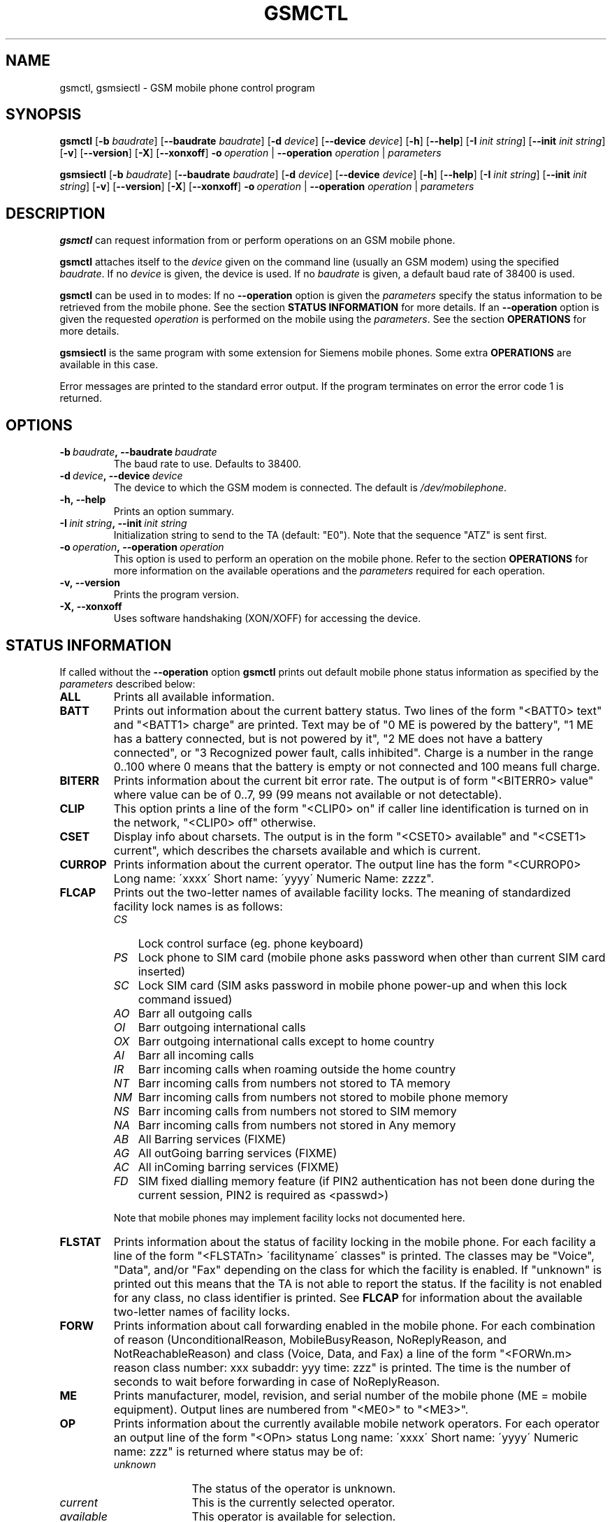 .TH GSMCTL 8 "##DATE##" "gsmctl v##VERSION##"
.SH NAME
gsmctl, gsmsiectl \- GSM mobile phone control program
.SH SYNOPSIS
.B gsmctl
.RB [\| \-b
.IR  baudrate \|]
.RB [\| \-\-baudrate
.IR baudrate\| ]
.RB [ \|\-d
.IR device\| ]
.RB [ \|\-\-device
.IR device\fP ]
.RB [ \|\-h\| ]
.RB [ \|\-\-help\| ]
.RB [ \|\-I
.IR "init string" \|]
.RB [ \|\-\-init
.IR "init string" \|]
.RB [ \|\-v\| ]
.RB [ \|\-\-version\| ]
.RB [ \|\-X\| ]
.RB [ \|\-\-xonxoff\| ]
.BI \-o \ operation
.RB  | \ \-\-operation
.IR operation \ |
.I parameters
.PP
.B gsmsiectl
.RB [\| \-b
.IR  baudrate \|]
.RB [\| \-\-baudrate
.IR baudrate\| ]
.RB [ \|\-d
.IR device\| ]
.RB [ \|\-\-device
.IR device\fP ]
.RB [ \|\-h\| ]
.RB [ \|\-\-help\| ]
.RB [ \|\-I
.IR "init string" \|]
.RB [ \|\-\-init
.IR "init string" \|]
.RB [ \|\-v\| ]
.RB [ \|\-\-version\| ]
.RB [ \|\-X\| ]
.RB [ \|\-\-xonxoff\| ]
.BI \-o \ operation
.RB  | \ \-\-operation
.IR operation \ |
.I parameters
.SH DESCRIPTION
.B gsmctl
can request information from or perform operations on an GSM mobile
phone.
.PP
.B gsmctl 
attaches itself to the 
.I device
given on the command line (usually an GSM modem) using the specified
.IR baudrate .  
If no
.I device
is given, the device
.I/dev/mobilephone
is used. If no 
.I baudrate
is given, a default baud rate of 38400 is used.
.PP
.B gsmctl
can be used in to modes: If no 
.B \-\-operation
option is given the
.I parameters
specify the status information to be retrieved from
the mobile phone. See the section 
.B STATUS INFORMATION
for more details. If an 
.B \-\-operation
option is given the requested
.I operation
is performed on the mobile using the
.IR parameters . 
See the section 
.B OPERATIONS
for more details.
.PP
.B gsmsiectl
is the same program with some extension for Siemens mobile phones.
Some extra 
.B OPERATIONS
are available in this case.
.PP
Error messages are printed to the standard error output.  If the
program terminates on error the error code 1 is returned.
.SH OPTIONS
.TP
.BI \-b\  baudrate ,\ \-\-baudrate\  baudrate
The baud rate to use.  Defaults to 38400.
.TP
.BI \-d\  device ,\ \-\-device\  device
The device to which the GSM modem is connected. The default is
.IR /dev/mobilephone .
.TP
.B \-h,\ \-\-help
Prints an option summary.
.TP
.BI \-I\  "init string" ,\ \-\-init\  "init string"
Initialization string to send to the TA (default: "E0"). Note that the
sequence "ATZ" is sent first.
.TP
.BI \-o\  operation ,\ \-\-operation\  operation
This option is used to perform an operation on the mobile phone. Refer
to the section 
.B OPERATIONS
for more information on the available
operations and the 
.I parameters
required for each operation.
.TP
.B \-v,\ \-\-version
Prints the program version.
.TP
.B \-X,\ \-\-xonxoff
Uses software handshaking (XON/XOFF) for accessing the device.
.SH STATUS INFORMATION
If called without the 
.B \-\-operation
option 
.B gsmctl
prints out default mobile phone status information as specified by the
.I parameters
described below:
.TP 7
.B ALL
Prints all available information.
.TP 7
.B BATT
Prints out information about the current battery status. Two lines of
the form "<BATT0> text" and "<BATT1>  charge" are printed. Text may be 
of "0 ME is powered by the battery", "1 ME has a battery connected,
but is not powered by it", "2 ME does not have a battery connected",
or  "3 Recognized power fault, calls inhibited". Charge is a number in 
the range 0..100 where 0 means that the battery is empty or not
connected and 100 means full charge.
.TP 7
.B BITERR
Prints information about the current bit error rate. The output is of
form "<BITERR0>  value" where value can be of 0..7, 99 (99 means not
available or not detectable).
.TP 7
.B CLIP
This option prints a line of the form "<CLIP0> on" if caller line
identification is turned on in the network, "<CLIP0> off" otherwise.
.TP 7
.B CSET
Display info about charsets.  The output is in the form "<CSET0>
available" and "<CSET1> current", which describes the charsets
available and which is current.
.TP 7
.B CURROP
Prints information about the current operator. The output line has the
form "<CURROP0> Long name: \'xxxx\' Short name: \'yyyy\' Numeric Name: zzzz".
.TP 7
.B FLCAP
Prints out the two-letter names of available facility locks. The
meaning of standardized facility lock names is as follows:
.RS
.TP 3
.I CS
Lock control surface (eg. phone keyboard)
.TP 3
.I PS
Lock phone to SIM card (mobile phone asks password when other than
current SIM card inserted)
.TP 3
.I SC
Lock SIM card (SIM asks password in mobile phone power-up and when
this lock command issued)
.TP 3
.I AO
Barr all outgoing calls
.TP 3
.I OI
Barr outgoing international calls
.TP 3
.I OX
Barr outgoing international calls except to home country
.TP 3
.I AI
Barr all incoming calls
.TP 3
.I IR
Barr incoming calls when roaming outside the home country
.TP 3
.I NT
Barr incoming calls from numbers not stored to TA memory
.TP 3
.I NM
Barr incoming calls from numbers not stored to mobile phone memory
.TP 3
.I NS
Barr incoming calls from numbers not stored to SIM memory
.TP 3
.I NA
Barr incoming calls from numbers not stored in Any memory
.TP 3
.I AB
All Barring services (FIXME)
.TP 3
.I AG
All outGoing barring services (FIXME)
.TP 3
.I AC
All inComing barring services (FIXME)
.TP 3
.I FD
SIM fixed dialling memory feature (if PIN2 authentication has not been
done during the current session, PIN2 is required as <passwd>)
.PP
Note that mobile phones may implement facility locks not documented
here.
.RE
.TP 7
.B FLSTAT
Prints information about the status of facility locking in the mobile
phone. For each facility a line of the form "<FLSTATn> \'facilityname\'
classes" is printed. The classes may be "Voice", "Data", and/or "Fax"
depending on the class for which the facility is enabled. If "unknown"
is printed out this means that the TA is not able to report the
status. If the facility is not enabled for any class, no class
identifier is printed. See 
.B FLCAP
for information about the available two-letter names of facility
locks.
.TP 7
.B FORW
Prints information about call forwarding enabled in the mobile
phone. For each combination of reason (UnconditionalReason,
MobileBusyReason, NoReplyReason, and NotReachableReason) and class
(Voice, Data, and Fax) a line of the form "<FORWn.m> reason class
number: xxx subaddr: yyy time: zzz" is printed. The time is the number 
of seconds to wait before forwarding in case of NoReplyReason.
.TP 7
.B ME
Prints manufacturer, model, revision, and serial number of
the mobile phone (ME = mobile equipment). Output lines are numbered from 
"<ME0>" to "<ME3>".
.TP 7
.B OP
Prints information about the currently available mobile network
operators. For each operator an output line of the form "<OPn> status 
Long name: \'xxxx\' Short name: \'yyyy\' Numeric name: zzz" is returned
where status may be of:
.RS
.TP 10
.I unknown
The status of the operator is unknown.
.TP
.I current
This is the currently selected operator.
.TP
.I available
This operator is available for selection.
.TP
.I forbidden
This operator is not available for selection, ie. not
accessible with this SIM card.
.RE
.TP 7
.B PIN
Prints information about the current PIN status. The output is of
form "<PIN0>  status". Where status can be one of the following lines:
.RS
.TP 10
.I READY
ME is not pending for any password.
.TP
.I SIM PIN
ME is waiting SIM PIN to be given.
.TP
.I SIM PUK
ME is waiting SIM PUK to be given.
.TP
.I PH-SIM PIN
ME is waiting phone-to-SIM card password to be given.
.TP
.I PH-FSIM PIN
ME is waiting phone-to-very first SIM card password to be given.
.TP
.I PH-FSIM PUK
ME is waiting phone-to-very first SIM card unblocking password to be
given.
.TP
.I SIM PIN2
ME is waiting SIM PIN2 to be given.
.TP
.I SIM PUK2
ME is waiting SIM PUK2 to be given.
.TP
.I PH-NET PIN
ME is waiting network personalisation password to be given.
.TP
.I PH-NET PUK
ME is waiting network personalisation unblocking password to be given.
.TP
.I PH-NETSUB PIN
ME is waiting network subset personalisation password to be given.
.RE
.TP 7
.B PW
Facilities in the mobile phone may be protected by passwords (ie. PINs 
or PUKs). This option prints out lines of the form "<PWn>
\'facilityname\' len" for each facility for which a facility lock
password exists. See 
.B FLCAP
for information about the available two-letter names of facility
locks.
.TP 7
.B SCA
Reports the default SMS service centre address currently set in the
mobile phone.
.TP 7
.B SIG
Prints information about the current network signal
strength. The output is of the form "<SIG0> value". Following values
are possible:
.TP
.po +7
.I 0
-113 dBm or less
.TP
.I 1
-111 dBm
.TP
.I 2...30
-109... -53 dBm (in steps of 2 dBm)
.TP
.I 31
-51 dBm or greater
.TP
.I 99
not known or not detectable
.PP
.po 
.SH OPERATIONS
.TP
.BI dial\  number
Dials 
.IR number .
After dialling 
.B gsmctl
waits for a <CR> keypress to terminate.
.PP
.B forw
.IR mode\ reason\ number\  [\| facilityclass\| ]\ [ forwardtime ]
.RS
Changes the call forwarding behaviour in the network. 
.I mode
can be any of:
.RS 3
.I disable
Call forwarding is disabled.
.PP
.I enable
Call forwarding is enabled. The call forwarding reason, number, and
(optionally) forwardtime must be registered beforehand.
.PP
.I register
This registers the call forwarding reason, number, and forwardtime in
the network.
.PP
.I erase
This is the counterpart to register. It erase the call forwarding info 
in the network.
.RE
.PP
.I reason
can be any of:
.RS 3
.I unconditional
This applies to every call.
.PP
.I mobilebusy
The mobile phone is busy.
.PP
.I noreply
The call is not answered in \fIforwardtime\fP seconds.
.PP
.I notreachable
Mobile phone cannot be reached (ie. switched off).
.PP
.I all
This refers to all forwarding reasons.
.PP
.I allconditional
This refers to all conditional forward reasons 
.RI ( mobilebusy ,\  noreply ,\  notreachable ).
.RE
.PP
.I number
is the number the incoming call is forwarded to. See the explanation
for 
.I lock
operation for the meaning of 
.IR facilityclass .
The default for 
.I forwardtime
is 20 seconds if omitted. 
.I forwardtime
can be in the range 1..30.
.RE
.PP
.TP
.BI off
Sets functionality level of the phone to 0 (low functionality). The
effects of this command depend on the phone (eg. sets low power
consumption).
.PP
.TP
.BI on
Sets functionality level of the phone to 1 (high functionality). The
effects of this command depend on the phone.
.PP
.TP
.BI pin\  pin
Sets PIN code. Use
.BI gsmctl\ pin
to get the current pin status.
.PP
.B lock
.IR facility\  [\| facilityclass \|]\ [\| passwd \|]
.RS 
Locks the named facility. Use 
.BI gsmctl\  flcap
to get a list of supported facilities. The 
.I facilityclass
can be any of:
.RS 3
.I all
Voice, data, and fax.
.PP
.I v\ vf\ vd\ f\ fd\ d
Any combination of voice, data and fax.
.RE
.PP
The default is \fIall\fP if \fIfacilityclass\fP is omitted. The
\fIpasswd\fP is password for the facility. If no password is given
this parameter can be omitted.
.RE
.PP
.BI setop\  opmode\ numericname
.RS
Sets the current operator to 
.IR numericname . 
Use 
.BI gsmctl\  op
to get a list of operators with their numeric codes. 
.I opmode
can be any of:
.RS 3
.I automatic
.PP
.I manual
.PP
.I deregister
Deregister from network.
.PP
.I manualautomatic
If manual selection fails, automatic mode is entered.
.RE
.RE
.PP
.B setpw
.IR facility\  [\| oldpasswd\| ]\ [\| newpasswd\| ]
.RS
Sets the password for the facility. If one of the passwords is omitted 
this means that the facility has no password protection. Passwords are 
PIN1, PIN2, PUK etc.
.RE
.TP
.BI setsca\  service\ centre\ address
Sets the default SMS service centre address.
.PP
.B unlock
.IR facility\  [\| facilityclass\| ]\ [ \|passwd\| ]
.RS
This is the reverse operation to \fBlock\fP. See above for a
description of the parameters.
.RE
.PP
.B Extra operators for gsmsiectl:
.PP
.B cset
.RS 
Charset info.
.RE
.PP
.B pbook
.RS 
Phone book info.
.RE
.PP
.B signal
.RS 
Signal tone info.
.RE
.PP
.B ring
.RS 
Ringing tone info.
.RE
.PP
.B binary
.RS 
Binary info.
.RE
.SH EXAMPLES
The following invocation of 
.I gsmctl
prints out all available status information for the mobile phone
connected to
.B /dev/mobilephone
.PP
.nf
.IP "" 3 
gsmctl all
.fi
.PP
The output could look like (lines edited to fit):
.RS 3
.PP
.PD 0
<ME0>  Manufacturer: SIEMENS
.HP
<ME1>  Model: S10
.HP
<ME2>  Revision: 06
.HP
<ME3>  Serial Number: 448058511817585
.HP
<OP0>  Status: available  Long name: 'D1-TELEKOM' Short name: '' Numeric name: 26201
.HP
<OP1>  Status: forbidden  Long name: 'D2  PRIVAT' Short name: '' Numeric name: 26202
.HP
<CURROP0>  Long name: 'D1-TELEKOM'   Short name: '' Numeric name: 26201 Mode: automatic
.HP
<FLSTAT0>  'CS'
.HP
<FLSTAT1>  'PS'
.HP
<FLSTAT2>  'SC'  Voice  Data  Fax
.HP
<FLSTAT3>  'AO'
.HP
<FLSTAT4>  'OI'
.HP
<FLSTAT5>  'OX'
.HP
<FLSTAT6>  'AI'
.HP
<FLSTAT7>  'IR'
.HP
<FLCAP0>  'CS' 'PS' 'SC' 'AO' 'OI' 'OX' 'AI' 'IR' 'AB' 'AG' 'AC' 
.HP
<PW0>  'PS' 8
.HP
<PW1>  'SC' 8
.HP
<PW2>  'AO' 4
.HP
<PW3>  'OI' 4
.HP
<PW4>  'OX' 4
.HP
<PW5>  'AI' 4
.HP
<PW6>  'IR' 4
.HP
<PW7>  'AB' 4
.HP
<PW8>  'AG' 4
.HP
<PW9>  'AC' 4
.HP
<CLIP0>  on
.HP
<FORW0.0>  UnconditionalReason  Voice  inactive number:   subaddr:  time: -1
.HP
<FORW0.1>  UnconditionalReason  Data  inactive number:   subaddr:  time: -1
.HP
<FORW0.2>  UnconditionalReason  Fax  inactive number:   subaddr:  time: -1
.HP
<FORW1.0>  MobileBusyReason  Voice  active number: +494012345678  subaddr:   time: -1
.HP
<FORW1.1>  MobileBusyReason  Data  inactive number:   subaddr:  time: -1
.HP
<FORW1.2>  MobileBusyReason  Fax  inactive number:   subaddr:  time: -1
.HP
<FORW2.0>  NoReplyReason  Voice  active number: +494012345678  subaddr:   time: 20
.HP
<FORW2.1>  NoReplyReason  Data  inactive number:   subaddr:  time: -1
.HP
<FORW2.2>  NoReplyReason  Fax  inactive number:   subaddr:  time: -1
.HP
<FORW3.0>  NotReachableReason  Voice  active number: +494012345678  subaddr:  time: -1
.HP
<FORW3.1>  NotReachableReason  Data  inactive number:  subaddr:  time: -1
.HP
<FORW3.2>  NotReachableReason  Fax  inactive number:  subaddr:  time: -1
.HP
<BATT0>   0 ME is powered by the battery
.HP
<BATT1>  100
.HP
<BITERR0>  0
.HP
<SIG0>  19
.RE
.PD
.PP
The following locks the keys on the mobile phone:
.nf
.IP "" 3
gsmctl -o lock cs
.fi
.PP
This changes the SIM card PIN from 1234 to 2345:
.nf
.IP "" 3
gsmctl -o setpw sc 1234 2345
.fi
.PP
Switch off all call forwarding (actually erase the numbers):
.nf
.IP "" 3
gsmctl -o forw erase all
.fi
.PP
Switch on call forwarding to German D1 voice box:
.nf
.IP "" 3
gsmctl -o forw register notreachable 3313
gsmctl -o forw enable notreachable
.fi
.PP
.SH FILES
.TP
.B /dev/mobilephone
Default mobile phone device.
.SH AUTHOR
Peter Hofmann <software@pxh.de>
.SH BUGS
Report bugs to software@pxh.de.  Include a complete, self-ncontained
example that will allow the bug to be reproduced, and say which
version of \fIgsmctl\fP you are using.
.SH COPYRIGHT
Copyright \(co 1999 Peter Hofmann
.PP
.B gsmctl
is free software; you can redistribute it and/or modify it under the
terms of the GNU Library General Public License as published by the
Free Software Foundation; either version 2, or (at your option) any
later version.
.PP
.B gsmctl
is distributed in the hope that it will be useful, but WITHOUT ANY
WARRANTY; without even the implied warranty of MERCHANTABILITY or
FITNESS FOR A PARTICULAR PURPOSE.  See the GNU Library General Public
License for more details.
.PP
You should have received a copy of the GNU Library General Public
License along with 
.BR gsmctl ; 
see the file COPYING.  If not, write to the Free Software Foundation,
675 Mass Ave, Cambridge, MA 02139, USA.
.SH "SEE ALSO"
.BR gsminfo (7),
.BR gsmpb (1),
.BR gsmsendsms (1),
.BR gsmsmsd (8),
.BR gsmsmsstore (1).


